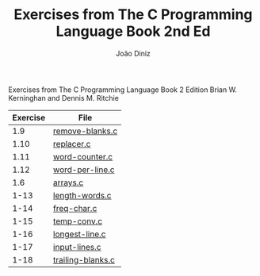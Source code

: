#+TITLE: Exercises from The C Programming Language Book 2nd Ed
#+AUTHOR: João Diniz
#+EMAIL: joaodiniz@msn.com

Exercises from The C Programming Language Book 2 Edition
Brian W. Kerninghan and Dennis M. Ritchie

#+NAME: Exercises
|----------+-------------------|
| Exercise | File              |
|----------+-------------------|
|      1.9 | [[file:remove-blanks.c][remove-blanks.c]]   |
|     1.10 | [[file:replacer.c][replacer.c]]        |
|     1.11 | [[file:word-counter.c][word-counter.c]]    |
|     1.12 | [[file:word-per-line.c][word-per-line.c]]   |
|      1.6 | [[file:arrays.c][arrays.c]]          |
|     1-13 | [[file:length-words.c][length-words.c]]    |
|     1-14 | [[file:freq-char.c][freq-char.c]]       |
|     1-15 | [[file:temp-conv.c][temp-conv.c]]       |
|     1-16 | [[file:longest-line.c][longest-line.c]]    |
|     1-17 | [[file:input-lines.c][input-lines.c]]     |
|     1-18 | [[file:trailing-blanks.c][trailing-blanks.c]] |

